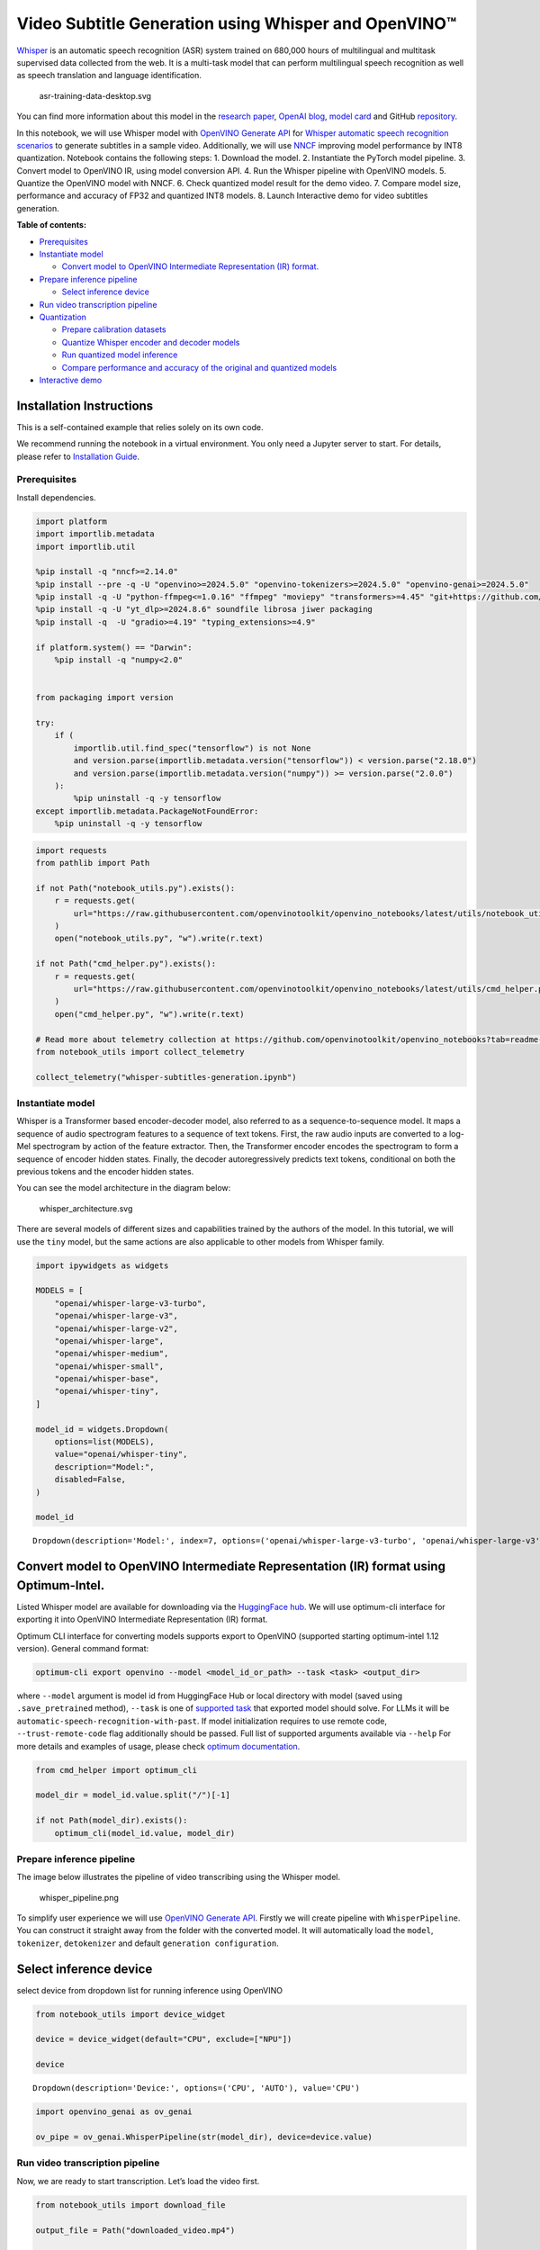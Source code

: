 Video Subtitle Generation using Whisper and OpenVINO™
=====================================================

`Whisper <https://openai.com/blog/whisper/>`__ is an automatic speech
recognition (ASR) system trained on 680,000 hours of multilingual and
multitask supervised data collected from the web. It is a multi-task
model that can perform multilingual speech recognition as well as speech
translation and language identification.

.. figure:: https://user-images.githubusercontent.com/29454499/204536347-28976978-9a07-416c-acff-fc1214bbfbe0.svg
   :alt: asr-training-data-desktop.svg

   asr-training-data-desktop.svg

You can find more information about this model in the `research
paper <https://cdn.openai.com/papers/whisper.pdf>`__, `OpenAI
blog <https://openai.com/blog/whisper/>`__, `model
card <https://github.com/openai/whisper/blob/main/model-card.md>`__ and
GitHub `repository <https://github.com/openai/whisper>`__.

In this notebook, we will use Whisper model with `OpenVINO Generate
API <https://github.com/openvinotoolkit/openvino.genai>`__ for `Whisper
automatic speech recognition
scenarios <https://github.com/openvinotoolkit/openvino.genai/blob/master/samples/python/whisper_speech_recognition/README.md>`__
to generate subtitles in a sample video. Additionally, we will use
`NNCF <https://github.com/openvinotoolkit/nncf>`__ improving model
performance by INT8 quantization. Notebook contains the following steps:
1. Download the model. 2. Instantiate the PyTorch model pipeline. 3.
Convert model to OpenVINO IR, using model conversion API. 4. Run the
Whisper pipeline with OpenVINO models. 5. Quantize the OpenVINO model
with NNCF. 6. Check quantized model result for the demo video. 7.
Compare model size, performance and accuracy of FP32 and quantized INT8
models. 8. Launch Interactive demo for video subtitles generation.


**Table of contents:**


-  `Prerequisites <#prerequisites>`__
-  `Instantiate model <#instantiate-model>`__

   -  `Convert model to OpenVINO Intermediate Representation (IR)
      format. <#convert-model-to-openvino-intermediate-representation-ir-format->`__

-  `Prepare inference pipeline <#prepare-inference-pipeline>`__

   -  `Select inference device <#select-inference-device>`__

-  `Run video transcription
   pipeline <#run-video-transcription-pipeline>`__
-  `Quantization <#quantization>`__

   -  `Prepare calibration datasets <#prepare-calibration-datasets>`__
   -  `Quantize Whisper encoder and decoder
      models <#quantize-whisper-encoder-and-decoder-models>`__
   -  `Run quantized model inference <#run-quantized-model-inference>`__
   -  `Compare performance and accuracy of the original and quantized
      models <#compare-performance-and-accuracy-of-the-original-and-quantized-models>`__

-  `Interactive demo <#interactive-demo>`__

Installation Instructions
~~~~~~~~~~~~~~~~~~~~~~~~~

This is a self-contained example that relies solely on its own code.

We recommend running the notebook in a virtual environment. You only
need a Jupyter server to start. For details, please refer to
`Installation
Guide <https://github.com/openvinotoolkit/openvino_notebooks/blob/latest/README.md#-installation-guide>`__.

Prerequisites
-------------



Install dependencies.

.. code:: ipython3

    import platform
    import importlib.metadata
    import importlib.util
    
    %pip install -q "nncf>=2.14.0"
    %pip install --pre -q -U "openvino>=2024.5.0" "openvino-tokenizers>=2024.5.0" "openvino-genai>=2024.5.0"
    %pip install -q -U "python-ffmpeg<=1.0.16" "ffmpeg" "moviepy" "transformers>=4.45" "git+https://github.com/huggingface/optimum-intel.git" "torch>=2.1" --extra-index-url https://download.pytorch.org/whl/cpu
    %pip install -q -U "yt_dlp>=2024.8.6" soundfile librosa jiwer packaging
    %pip install -q  -U "gradio>=4.19" "typing_extensions>=4.9"
    
    if platform.system() == "Darwin":
        %pip install -q "numpy<2.0"
    
    
    from packaging import version
    
    try:
        if (
            importlib.util.find_spec("tensorflow") is not None
            and version.parse(importlib.metadata.version("tensorflow")) < version.parse("2.18.0")
            and version.parse(importlib.metadata.version("numpy")) >= version.parse("2.0.0")
        ):
            %pip uninstall -q -y tensorflow
    except importlib.metadata.PackageNotFoundError:
        %pip uninstall -q -y tensorflow

.. code:: ipython3

    import requests
    from pathlib import Path
    
    if not Path("notebook_utils.py").exists():
        r = requests.get(
            url="https://raw.githubusercontent.com/openvinotoolkit/openvino_notebooks/latest/utils/notebook_utils.py",
        )
        open("notebook_utils.py", "w").write(r.text)
    
    if not Path("cmd_helper.py").exists():
        r = requests.get(
            url="https://raw.githubusercontent.com/openvinotoolkit/openvino_notebooks/latest/utils/cmd_helper.py",
        )
        open("cmd_helper.py", "w").write(r.text)
    
    # Read more about telemetry collection at https://github.com/openvinotoolkit/openvino_notebooks?tab=readme-ov-file#-telemetry
    from notebook_utils import collect_telemetry
    
    collect_telemetry("whisper-subtitles-generation.ipynb")

Instantiate model
-----------------



Whisper is a Transformer based encoder-decoder model, also referred to
as a sequence-to-sequence model. It maps a sequence of audio spectrogram
features to a sequence of text tokens. First, the raw audio inputs are
converted to a log-Mel spectrogram by action of the feature extractor.
Then, the Transformer encoder encodes the spectrogram to form a sequence
of encoder hidden states. Finally, the decoder autoregressively predicts
text tokens, conditional on both the previous tokens and the encoder
hidden states.

You can see the model architecture in the diagram below:

.. figure:: https://user-images.githubusercontent.com/29454499/204536571-8f6d8d77-5fbd-4c6d-8e29-14e734837860.svg
   :alt: whisper_architecture.svg

   whisper_architecture.svg

There are several models of different sizes and capabilities trained by
the authors of the model. In this tutorial, we will use the ``tiny``
model, but the same actions are also applicable to other models from
Whisper family.

.. code:: ipython3

    import ipywidgets as widgets
    
    MODELS = [
        "openai/whisper-large-v3-turbo",
        "openai/whisper-large-v3",
        "openai/whisper-large-v2",
        "openai/whisper-large",
        "openai/whisper-medium",
        "openai/whisper-small",
        "openai/whisper-base",
        "openai/whisper-tiny",
    ]
    
    model_id = widgets.Dropdown(
        options=list(MODELS),
        value="openai/whisper-tiny",
        description="Model:",
        disabled=False,
    )
    
    model_id




.. parsed-literal::

    Dropdown(description='Model:', index=7, options=('openai/whisper-large-v3-turbo', 'openai/whisper-large-v3', '…



Convert model to OpenVINO Intermediate Representation (IR) format using Optimum-Intel.
~~~~~~~~~~~~~~~~~~~~~~~~~~~~~~~~~~~~~~~~~~~~~~~~~~~~~~~~~~~~~~~~~~~~~~~~~~~~~~~~~~~~~~



Listed Whisper model are available for downloading via the `HuggingFace
hub <https://huggingface.co/openai>`__. We will use optimum-cli
interface for exporting it into OpenVINO Intermediate Representation
(IR) format.

Optimum CLI interface for converting models supports export to OpenVINO
(supported starting optimum-intel 1.12 version). General command format:

.. code:: bash

   optimum-cli export openvino --model <model_id_or_path> --task <task> <output_dir>

where ``--model`` argument is model id from HuggingFace Hub or local
directory with model (saved using ``.save_pretrained`` method),
``--task`` is one of `supported
task <https://huggingface.co/docs/optimum/exporters/task_manager>`__
that exported model should solve. For LLMs it will be
``automatic-speech-recognition-with-past``. If model initialization
requires to use remote code, ``--trust-remote-code`` flag additionally
should be passed. Full list of supported arguments available via
``--help`` For more details and examples of usage, please check `optimum
documentation <https://huggingface.co/docs/optimum/intel/inference#export>`__.

.. code:: ipython3

    from cmd_helper import optimum_cli
    
    model_dir = model_id.value.split("/")[-1]
    
    if not Path(model_dir).exists():
        optimum_cli(model_id.value, model_dir)

Prepare inference pipeline
--------------------------



The image below illustrates the pipeline of video transcribing using the
Whisper model.

.. figure:: https://user-images.githubusercontent.com/29454499/204536733-1f4342f7-2328-476a-a431-cb596df69854.png
   :alt: whisper_pipeline.png

   whisper_pipeline.png

To simplify user experience we will use `OpenVINO Generate
API <https://github.com/openvinotoolkit/openvino.genai/blob/master/samples/python/whisper_speech_recognition/README.md>`__.
Firstly we will create pipeline with ``WhisperPipeline``. You can
construct it straight away from the folder with the converted model. It
will automatically load the ``model``, ``tokenizer``, ``detokenizer``
and default ``generation configuration``.

Select inference device
~~~~~~~~~~~~~~~~~~~~~~~



select device from dropdown list for running inference using OpenVINO

.. code:: ipython3

    from notebook_utils import device_widget
    
    device = device_widget(default="CPU", exclude=["NPU"])
    
    device




.. parsed-literal::

    Dropdown(description='Device:', options=('CPU', 'AUTO'), value='CPU')



.. code:: ipython3

    import openvino_genai as ov_genai
    
    ov_pipe = ov_genai.WhisperPipeline(str(model_dir), device=device.value)

Run video transcription pipeline
--------------------------------



Now, we are ready to start transcription. Let’s load the video first.

.. code:: ipython3

    from notebook_utils import download_file
    
    output_file = Path("downloaded_video.mp4")
    
    if not output_file.exists():
        download_file(
            "https://storage.openvinotoolkit.org/repositories/openvino_notebooks/data/data/video/Sheldon%20Cooper%20Jim%20Parsons%20at%20Intels%20Lab.mp4",
            filename=output_file.name,
        )


.. parsed-literal::

    'downloaded_video.mp4' already exists.




.. parsed-literal::

    PosixPath('/home/labuser/work/notebook/openvino_notebooks/notebooks/whisper-subtitles-generation/downloaded_video.mp4')



Select the task for the model:

-  **transcribe** - generate audio transcription in the source language
   (automatically detected).
-  **translate** - generate audio transcription with translation to
   English language.

.. code:: ipython3

    task = widgets.Select(
        options=["transcribe", "translate"],
        value="translate",
        description="Select task:",
        disabled=False,
    )
    task




.. parsed-literal::

    Select(description='Select task:', index=1, options=('transcribe', 'translate'), value='translate')



.. code:: ipython3

    try:
        from moviepy import VideoFileClip
    except ImportError:
        from moviepy.editor import VideoFileClip
    from transformers.pipelines.audio_utils import ffmpeg_read
    
    
    def get_audio(video_file):
        """
        Extract audio signal from a given video file, then convert it to float,
        then mono-channel format and resample it to the expected sample rate
    
        Parameters:
            video_file: path to input video file
        Returns:
          resampled_audio: mono-channel float audio signal with 16000 Hz sample rate
                           extracted from video
          duration: duration of video fragment in seconds
        """
        input_video = VideoFileClip(str(video_file))
        duration = input_video.duration
        audio_file = video_file.stem + ".wav"
        input_video.audio.write_audiofile(audio_file, logger=None)
        with open(audio_file, "rb") as f:
            inputs = f.read()
        audio = ffmpeg_read(inputs, 16000)
        return {
            "raw": audio,
            "sampling_rate": 16000,
        }, duration

Let’s run generation method. We will put input data as ``np array``.
Also we will specify ``task`` and ``return_timestamps=True`` options. If
task is ``translate``, you can place ``language`` option, for example
``<|fr|>`` for French or it would be detect automatically. We can set up
generation parameters in different ways. We can get default config with
``get_generation_config()``, setup parameters and put config directly to
``generate()``. It’s also possible to specify the needed options just as
inputs in the ``generate()`` method and we will use this way. Then we
just run ``generate`` method and get the output in text format.

``generate`` method with ``return_timestamps`` set to ``True`` will
return ``chunks``, which contain attributes: ``text``, ``start_ts`` and
``end_ts``

.. code:: ipython3

    inputs, duration = get_audio(output_file)
    
    transcription = ov_pipe.generate(inputs["raw"], task=task.value, return_timestamps=True).chunks

.. code:: ipython3

    import math
    
    
    def format_timestamp(seconds: float):
        """
        format time in srt-file expected format
        """
        assert seconds >= 0, "non-negative timestamp expected"
        milliseconds = round(seconds * 1000.0)
    
        hours = milliseconds // 3_600_000
        milliseconds -= hours * 3_600_000
    
        minutes = milliseconds // 60_000
        milliseconds -= minutes * 60_000
    
        seconds = milliseconds // 1_000
        milliseconds -= seconds * 1_000
    
        return (f"{hours}:" if hours > 0 else "00:") + f"{minutes:02d}:{seconds:02d},{milliseconds:03d}"
    
    
    def prepare_srt(transcription, filter_duration=None):
        """
        Format transcription into srt file format
        """
        segment_lines = []
        for idx, segment in enumerate(transcription):
            timestamp = (segment.start_ts, segment.end_ts)
            # for the case where the model could not predict an ending timestamp, which can happen if audio is cut off in the middle of a word.
            if segment.end_ts == -1:
                timestamp[1] = filter_duration
    
            if filter_duration is not None and (timestamp[0] >= math.floor(filter_duration) or timestamp[1] > math.ceil(filter_duration) + 1):
                break
            segment_lines.append(str(idx + 1) + "\n")
            time_start = format_timestamp(timestamp[0])
            time_end = format_timestamp(timestamp[1])
            time_str = f"{time_start} --> {time_end}\n"
            segment_lines.append(time_str)
            segment_lines.append(segment.text + "\n\n")
        return segment_lines

"The results will be saved in the ``downloaded_video.srt`` file. SRT is
one of the most popular formats for storing subtitles and is compatible
with many modern video players. This file can be used to embed
transcription into videos during playback or by injecting them directly
into video files using ``ffmpeg``.

.. code:: ipython3

    srt_lines = prepare_srt(transcription, filter_duration=duration)
    # save transcription
    with output_file.with_suffix(".srt").open("w") as f:
        f.writelines(srt_lines)

Now let us see the results.

.. code:: ipython3

    widgets.Video.from_file(output_file, loop=False, width=800, height=800)




.. parsed-literal::

    Video(value=b'\x00\x00\x00\x18ftypmp42\x00\x00\x00\x00isommp42\x00\x00Aimoov\x00\x00\x00lmvhd...', height='800…



.. code:: ipython3

    print("".join(srt_lines))


.. parsed-literal::

    1
    00:00:00,000 --> 00:00:05,000
     Oh, what's that?
    
    2
    00:00:05,000 --> 00:00:08,000
     Oh, wow.
    
    3
    00:00:08,000 --> 00:00:10,000
     Hello, humans.
    
    4
    00:00:13,000 --> 00:00:15,000
     Focus on me.
    
    5
    00:00:15,000 --> 00:00:17,000
     Focus on the guard.
    
    6
    00:00:17,000 --> 00:00:20,000
     Don't tell anyone what you're seeing in here.
    
    7
    00:00:22,000 --> 00:00:24,000
     Have you seen what's in there?
    
    8
    00:00:24,000 --> 00:00:25,000
     They have intel.
    
    9
    00:00:25,000 --> 00:00:27,000
     This is where it all changes.
    
    


Quantization
------------



`NNCF <https://github.com/openvinotoolkit/nncf/>`__ enables
post-training quantization by adding the quantization layers into the
model graph and then using a subset of the training dataset to
initialize the parameters of these additional quantization layers. The
framework is designed so that modifications to your original training
code are minor.

The optimization process contains the following steps:

1. Create a calibration dataset for quantization.
2. Run ``nncf.quantize`` to obtain quantized encoder and decoder models.
3. Serialize the ``INT8`` model using ``openvino.save_model`` function.

..

   **Note**: Quantization is time and memory consuming operation.
   Running quantization code below may take some time.

Please select below whether you would like to run Whisper quantization.

.. code:: ipython3

    to_quantize = widgets.Checkbox(
        value=True,
        description="Quantization",
        disabled=False,
    )
    
    to_quantize




.. parsed-literal::

    Checkbox(value=True, description='Quantization')



.. code:: ipython3

    # Fetch `skip_kernel_extension` module
    import requests
    
    if not Path("skip_kernel_extension.py").exists():
        r = requests.get(
            url="https://raw.githubusercontent.com/openvinotoolkit/openvino_notebooks/latest/utils/skip_kernel_extension.py",
        )
        open("skip_kernel_extension.py", "w").write(r.text)
    
    ov_quantized_model = None
    quantized_ov_pipe = None
    
    %load_ext skip_kernel_extension

Let’s load converted OpenVINO model format using Optimum-Intel to easily
quantize it.

Optimum Intel can be used to load optimized models from the `Hugging
Face Hub <https://huggingface.co/docs/optimum/intel/hf.co/models>`__ or
local folder to create pipelines to run an inference with OpenVINO
Runtime using Hugging Face APIs. The Optimum Inference models are API
compatible with Hugging Face Transformers models. This means we just
need to replace the ``AutoModelForXxx`` class with the corresponding
``OVModelForXxx`` class.

Below is an example of the whisper-tiny model

.. code:: diff

   -from transformers import AutoModelForSpeechSeq2Seq
   +from optimum.intel.openvino import OVModelForSpeechSeq2Seq
   from transformers import AutoTokenizer, pipeline

   model_id = "openai/whisper-tiny"
   -model = AutoModelForSpeechSeq2Seq.from_pretrained(model_id)
   +model = OVModelForSpeechSeq2Seq.from_pretrained(model_id, export=True)

Like the original PyTorch model, the OpenVINO model is also compatible
with HuggingFace
`pipeline <https://huggingface.co/docs/transformers/main_classes/pipelines#transformers.AutomaticSpeechRecognitionPipeline>`__
interface for ``automatic-speech-recognition``.

.. code:: ipython3

    %%skip not $to_quantize.value
    
    from transformers import AutoProcessor
    from optimum.intel.openvino import OVModelForSpeechSeq2Seq
    
    ov_model = OVModelForSpeechSeq2Seq.from_pretrained(model_dir, device=device.value)
    processor = AutoProcessor.from_pretrained(model_dir)

Prepare calibration datasets
~~~~~~~~~~~~~~~~~~~~~~~~~~~~



First step is to prepare calibration datasets for quantization. Since we
quantize whisper encoder and decoder separately, we need to prepare a
calibration dataset for each of the models. We import an
``InferRequestWrapper`` class that will intercept model inputs and
collect them to a list. Then we run model inference on some small amount
of audio samples. Generally, increasing the calibration dataset size
improves quantization quality.

.. code:: ipython3

    %%skip not $to_quantize.value
    
    from itertools import islice
    from tqdm.notebook import tqdm
    from datasets import load_dataset
    from transformers import pipeline
    from optimum.intel.openvino.quantization import InferRequestWrapper
    
    
    def collect_calibration_dataset(ov_model: OVModelForSpeechSeq2Seq, calibration_dataset_size: int):
        # Overwrite model request properties, saving the original ones for restoring later
        encoder_calibration_data = []
        decoder_calibration_data = []
        ov_model.encoder.request = InferRequestWrapper(ov_model.encoder.request, encoder_calibration_data, apply_caching=True)
        ov_model.decoder.request = InferRequestWrapper(ov_model.decoder.request,
                                                                 decoder_calibration_data,
                                                                 apply_caching=True)
    
        pipe = pipeline(
          "automatic-speech-recognition",
          model=ov_model,
          chunk_length_s=30,
          tokenizer=processor.tokenizer,
          feature_extractor=processor.feature_extractor, devide=torch.device("cpu"))
        try:
            calibration_dataset = dataset = load_dataset("openslr/librispeech_asr", "clean", split="validation", streaming=True, trust_remote_code=True)
            for sample in tqdm(islice(calibration_dataset, calibration_dataset_size), desc="Collecting calibration data",
                               total=calibration_dataset_size):
                pipe(sample["audio"], generate_kwargs={"task": task.value}, return_timestamps=True)
        finally:
            ov_model.encoder.request = ov_model.encoder.request.request
            ov_model.decoder.request = ov_model.decoder.request.request
    
        return encoder_calibration_data, decoder_calibration_data

Quantize Whisper encoder and decoder models
~~~~~~~~~~~~~~~~~~~~~~~~~~~~~~~~~~~~~~~~~~~



Below we run the ``quantize`` function which calls ``nncf.quantize`` on
Whisper encoder and decoder-with-past models. We don’t quantize
first-step-decoder because its share in whole inference time is
negligible.

.. code:: ipython3

    %%skip not $to_quantize.value
    
    import gc
    import shutil
    import nncf
    import openvino as ov
    
    
    CALIBRATION_DATASET_SIZE = 30
    quantized_model_path = Path(f"{model_dir}_quantized")
    
    
    def quantize(ov_model: OVModelForSpeechSeq2Seq, calibration_dataset_size: int):
        if not quantized_model_path.exists():
            encoder_calibration_data, decoder_calibration_data = collect_calibration_dataset(ov_model, calibration_dataset_size)
            print("Quantizing encoder")
            quantized_encoder = nncf.quantize(
                ov_model.encoder.model,
                nncf.Dataset(encoder_calibration_data),
                subset_size=len(encoder_calibration_data),
                model_type=nncf.ModelType.TRANSFORMER,
                # Smooth Quant algorithm reduces activation quantization error; optimal alpha value was obtained through grid search
                advanced_parameters=nncf.AdvancedQuantizationParameters(smooth_quant_alpha=0.80),
            )
            ov.save_model(quantized_encoder, quantized_model_path / "openvino_encoder_model.xml")
            del quantized_encoder
            del encoder_calibration_data
            gc.collect()
    
            print("Quantizing decoder")
            quantized_decoder = nncf.quantize(
                ov_model.decoder.model,
                nncf.Dataset(decoder_calibration_data),
                subset_size=len(decoder_calibration_data),
                model_type=nncf.ModelType.TRANSFORMER,
                # Smooth Quant algorithm reduces activation quantization error; optimal alpha value was obtained through grid search
                advanced_parameters=nncf.AdvancedQuantizationParameters(smooth_quant_alpha=0.96),
            )
            ov.save_model(quantized_decoder, quantized_model_path / "openvino_decoder_model.xml")
            del quantized_decoder
            del decoder_calibration_data
            gc.collect()
    
            # Copy the config file and the first-step-decoder manually
            model_path = Path(model_dir)
            shutil.copy(model_path / "config.json", quantized_model_path / "config.json")
            shutil.copy(model_path / "generation_config.json", quantized_model_path / "generation_config.json")
            shutil.copy(model_path / "openvino_decoder_model.xml", quantized_model_path / "openvino_decoder_model.xml")
            shutil.copy(model_path / "openvino_decoder_model.bin", quantized_model_path / "openvino_decoder_model.bin")
            shutil.copy(model_path / "openvino_tokenizer.xml", quantized_model_path / "openvino_tokenizer.xml")
            shutil.copy(model_path / "openvino_tokenizer.bin", quantized_model_path / "openvino_tokenizer.bin")
            shutil.copy(model_path / "openvino_detokenizer.xml", quantized_model_path / "openvino_detokenizer.xml")
            shutil.copy(model_path / "openvino_detokenizer.bin", quantized_model_path / "openvino_detokenizer.bin")
            shutil.copy(model_path / "tokenizer_config.json", quantized_model_path / "tokenizer_config.json")
            shutil.copy(model_path / "tokenizer.json", quantized_model_path / "tokenizer.json")
            shutil.copy(model_path / "vocab.json", quantized_model_path / "vocab.json")
            shutil.copy(model_path / "preprocessor_config.json", quantized_model_path / "preprocessor_config.json")
            shutil.copy(model_path / "special_tokens_map.json", quantized_model_path / "special_tokens_map.json")
            shutil.copy(model_path / "normalizer.json", quantized_model_path / "normalizer.json")
            shutil.copy(model_path / "merges.txt", quantized_model_path / "merges.txt")
            shutil.copy(model_path / "added_tokens.json", quantized_model_path / "added_tokens.json")
    
        quantized_ov_pipe = ov_genai.WhisperPipeline(str(quantized_model_path), device=device.value)
        return quantized_ov_pipe
    
    
    quantized_ov_pipe = quantize(ov_model, CALIBRATION_DATASET_SIZE)

Run quantized model inference
~~~~~~~~~~~~~~~~~~~~~~~~~~~~~



Let’s compare the transcription results for original and quantized
models.

.. code:: ipython3

    if ov_quantized_model is not None:
        inputs, duration = get_audio(output_file)
        transcription = quantized_ov_pipe.generate(inputs["raw"], task=task.value, return_timestamps=True).chunks
        srt_lines = prepare_srt(transcription, filter_duration=duration)
        print("".join(srt_lines))
        widgets.Video.from_file(output_file, loop=False, width=800, height=800)

Compare performance and accuracy of the original and quantized models
~~~~~~~~~~~~~~~~~~~~~~~~~~~~~~~~~~~~~~~~~~~~~~~~~~~~~~~~~~~~~~~~~~~~~



Finally, we compare original and quantized Whisper models from accuracy
and performance stand-points.

To measure accuracy, we use ``1 - WER`` as a metric, where WER stands
for Word Error Rate.

.. code:: ipython3

    %%skip not $to_quantize.value
    
    import time
    from contextlib import contextmanager
    from jiwer import wer, wer_standardize
    
    TEST_DATASET_SIZE = 50
    
    def calculate_transcription_time_and_accuracy(ov_model, test_samples):
        whole_infer_times = []
    
        ground_truths = []
        predictions = []
        for data_item in tqdm(test_samples, desc="Measuring performance and accuracy"):
            start_time = time.perf_counter()
            transcription = ov_model.generate(data_item["audio"]["array"], return_timestamps=True)
            end_time = time.perf_counter()
            whole_infer_times.append(end_time - start_time)
    
            ground_truths.append(data_item["text"])
            predictions.append(transcription.texts[0])
    
        word_accuracy = (1 - wer(ground_truths, predictions, reference_transform=wer_standardize,
                                 hypothesis_transform=wer_standardize)) * 100
        mean_whole_infer_time = sum(whole_infer_times)
        return word_accuracy, mean_whole_infer_time
    
    test_dataset = load_dataset("openslr/librispeech_asr", "clean", split="validation", streaming=True, trust_remote_code=True)
    test_dataset = test_dataset.shuffle(seed=42).take(TEST_DATASET_SIZE)
    test_samples = [sample for sample in test_dataset]
    
    accuracy_original, times_original = calculate_transcription_time_and_accuracy(ov_pipe, test_samples)
    accuracy_quantized, times_quantized = calculate_transcription_time_and_accuracy(quantized_ov_pipe, test_samples)
    print(f"Whole pipeline performance speedup: {times_original / times_quantized:.3f}")
    print(f"Whisper transcription word accuracy. Original model: {accuracy_original:.2f}%. Quantized model: {accuracy_quantized:.2f}%.")
    print(f"Accuracy drop: {accuracy_original - accuracy_quantized:.2f}%.")



.. parsed-literal::

    Measuring performance and accuracy:   0%|          | 0/50 [00:00<?, ?it/s]



.. parsed-literal::

    Measuring performance and accuracy:   0%|          | 0/50 [00:00<?, ?it/s]


.. parsed-literal::

    Whole pipeline performance speedup: 1.452
    Whisper transcription word accuracy. Original model: 81.77%. Quantized model: 82.97%.
    Accuracy drop: -1.20%.


Interactive demo
----------------



.. code:: ipython3

    def_config = ov_pipe.get_generation_config()
    
    
    def transcribe(video_path, task, use_int8):
        data_path = Path(video_path)
        inputs, duration = get_audio(data_path)
        m_pipe = quantized_ov_pipe if use_int8 else ov_pipe
    
        frame_num = len(inputs["raw"]) / 16000
        if frame_num > 30:
            config = ov_pipe.get_generation_config()
            chink_num = math.ceil(frame_num / 30)
            config.max_length = chink_num * def_config.max_length
            m_pipe.set_generation_config(config)
    
        transcription = m_pipe.generate(inputs["raw"], task=task.lower(), return_timestamps=True).chunks
        srt_lines = prepare_srt(transcription, duration)
        with data_path.with_suffix(".srt").open("w") as f:
            f.writelines(srt_lines)
        return [str(data_path), str(data_path.with_suffix(".srt"))]
    
    
    if not Path("gradio_helper.py").exists():
        r = requests.get(url="https://raw.githubusercontent.com/openvinotoolkit/openvino_notebooks/latest/notebooks/whisper-subtitles-generation/gradio_helper.py")
        open("gradio_helper.py", "w").write(r.text)
    
    from gradio_helper import make_demo
    
    demo = make_demo(fn=transcribe, quantized=ov_quantized_model is not None, sample_path=output_file)
    
    try:
        demo.launch(debug=False)
    except Exception:
        demo.launch(share=True, debug=False)
    # if you are launching remotely, specify server_name and server_port
    # demo.launch(server_name='your server name', server_port='server port in int')
    # Read more in the docs: https://gradio.app/docs/
